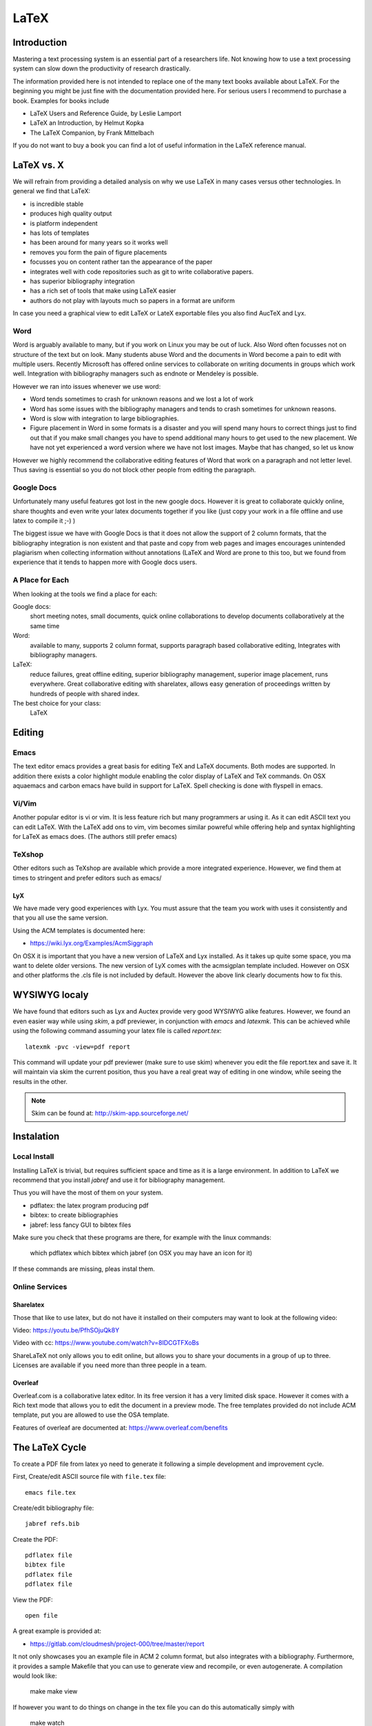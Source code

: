LaTeX
=====

Introduction
------------

Mastering a text processing system is an essential part of a researchers
life. Not knowing how to use a text processing system can slow down the
productivity of research drastically.

The information provided here is not intended to replace one of the many
text books available about LaTeX. For the beginning you might be just
fine with the documentation provided here. For serious users I recommend
to purchase a book. Examples for books include

-  LaTeX Users and Reference Guide, by Leslie Lamport
-  LaTeX an Introduction, by Helmut Kopka
-  The LaTeX Companion, by Frank Mittelbach

If you do not want to buy a book you can find a lot of useful
information in the LaTeX reference manual.

LaTeX vs. X
-----------

We will refrain from providing a detailed analysis on why we use LaTeX
in many cases versus other technologies. In general we find that LaTeX:

* is incredible stable
* produces high quality output
* is platform independent
* has lots of templates
* has been around for many years so it works well
* removes you form the pain of figure placements
* focusses you on content rather tan the appearance of the paper
* integrates well with code repositories such as git to write
  collaborative papers.
* has superior bibliography integration
* has a rich set of tools that make using LaTeX easier
* authors do not play with layouts much so papers in a format are uniform

In case you need a graphical view to edit LaTeX or LateX exportable
files you also find AucTeX and Lyx.

Word
^^^^

Word is arguably available to many, but if you work on Linux you may
be out of luck. Also Word often focusses not on structure of the text
but on look. Many students abuse Word and the documents in Word become
a pain to edit with multiple users. Recently Microsoft has offered
online services to collaborate on writing documents in groups which
work well. Integration with bibliography managers such as endnote or
Mendeley is possible.

However we ran into issues whenever we use word:

* Word tends sometimes to crash for unknown reasons and we lost a lot
  of work
* Word has some issues with the bibliography managers and tends to
  crash sometimes for unknown reasons.
* Word is slow with integration to large bibliographies.
* Figure placement in Word in some formats is a disaster and you will
  spend many hours to correct things just to find out that if you make
  small changes you have to spend additional many hours to get used
  to the new placement. We have not yet experienced a word version
  where we have not lost images. Maybe that has changed, so let us
  know

However we highly recommend the collaborative editing features of Word
that work on a paragraph and not letter level. Thus saving is
essential so you do not block other people from editing the paragraph.

Google Docs
^^^^^^^^^^^

Unfortunately many useful features got lost in the new google
docs. However it is great to collaborate quickly online, share
thoughts and even write your latex documents together if you like
(just copy your work in a file offline and use latex to compile it ;-)
)

The biggest issue we have with Google Docs is that it does not allow
the support of 2 column formats, that the bibliography integration is
non existent and that paste and copy from web pages and images
encourages unintended plagiarism when collecting information without
annotations (LaTeX and Word are prone to this too, but we found from
experience that it tends to happen more with Google docs users.

A Place for Each
^^^^^^^^^^^^^^^^

When looking at the tools we find a place for each:

Google docs:
   short meeting notes, small documents, quick online collaborations
   to develop documents collaboratively at the same time

Word:
   available to many, supports 2 column format, supports paragraph
   based collaborative editing, Integrates with bibliography managers.

LaTeX:
   reduce failures, great offline editing, superior bibliography
   management, superior image placement, runs everywhere. Great
   collaborative editing with sharelatex, allows easy generation of
   proceedings written by hundreds of people with shared index.

The best choice for your class:
   LaTeX

Editing
-------

Emacs
^^^^^

The text editor emacs provides a great basis for editing TeX and LaTeX
documents. Both modes are supported. In addition there exists a color
highlight module enabling the color display of LaTeX and TeX commands.
On OSX aquaemacs and carbon emacs have build in support for LaTeX. Spell
checking is done with flyspell in emacs.

Vi/Vim
^^^^^^

Another popular editor is vi or vim. It is less feature rich but many
programmers ar using it. As it can edit ASCII text you can edit LaTeX.
With the LaTeX add ons to vim, vim becomes similar powreful while
offering help and syntax highlighting for LaTeX as emacs does. (The
authors still prefer emacs)


TeXshop
^^^^^^^

Other editors such as TeXshop are available which provide a more
integrated experience. However, we find them at times to stringent and
prefer editors such as emacs/


LyX
~~~

We have made very good experiences with Lyx. You must assure that the
team you work with uses it consistently and that you all use the same version.

Using the ACM templates is documented here:

* https://wiki.lyx.org/Examples/AcmSiggraph

On OSX it is important that you have a new version of LaTeX and Lyx
installed. As it takes up quite some space, you ma want to delete
older versions. The new version of LyX comes with the acmsigplan
template included. However on OSX and other platforms the .cls file is
not included by default. However the above link clearly documents how
to fix this.

WYSIWYG localy
--------------

We have found that editors such as Lyx and Auctex provide very good
WYSIWYG alike features. However, we found an even easier way while
using `skim`, a pdf previewer, in conjunction with `emacs` and
`latexmk`. This can be achieved while using the following command
assuming your latex file is called `report.tex`::


  latexmk -pvc -view=pdf report

This command will update your pdf previewer (make sure to use skim)
whenever you edit the file report.tex and save it. It will maintain
via skim the current position, thus you have a real great way of
editing in one window, while seeing the results in the other.

.. note::
   Skim can be found at: http://skim-app.sourceforge.net/

Instalation
-----------

Local Install
^^^^^^^^^^^^^

Installing LaTeX is trivial, but requires sufficient space and time as
it is a large environment. In addition to LaTeX we recommend that you
install `jabref` and use it for bibliography management.

Thus you will have the most of them on your system.

-  pdflatex: the latex program producing pdf
-  bibtex: to create bibliographies
-  jabref: less fancy GUI to bibtex files

Make sure you check that these programs are there, for example with
the linux commands:

   which pdflatex
   which bibtex
   which jabref (on OSX you may have an icon for it)

If these commands are missing, pleas instal them.

Online Services
^^^^^^^^^^^^^^^

Sharelatex
~~~~~~~~~~

Those that like to use latex, but do not have it installed on their
computers may want to look at the following video: 

Video: https://youtu.be/PfhSOjuQk8Y

Video with cc: https://www.youtube.com/watch?v=8IDCGTFXoBs

ShareLaTeX not only allows you to edit online, but allows you to share
your documents in a group of up to three. Licenses are available if
you need more than three people in a team.

Overleaf
~~~~~~~~

Overleaf.com is a collaborative latex editor. In its free version it
has a very limited disk space. However it comes with a Rich text mode
that allows you to edit the document in a preview mode. The free templates
provided do not include ACM template, put you are allowed to use the
OSA template.

Features of overleaf are documented at: https://www.overleaf.com/benefits


   
The LaTeX Cycle
---------------

To create a PDF file from latex yo need to generate it following a
simple development and improvement cycle.

First, Create/edit ASCII source file with ``file.tex`` file:

::

    emacs file.tex 

Create/edit bibliography file:

::

    jabref refs.bib

Create the PDF:

::

    pdflatex file
    bibtex file 
    pdflatex file
    pdflatex file

View the PDF:

::

    open file

A great example is provided at:

* https://gitlab.com/cloudmesh/project-000/tree/master/report

It not only showcases you an example file in ACM 2 column format, but
also integrates with a bibliography. Furthermore, it provides a
sample Makefile that you can use to generate view and recompile, or
even autogenerate. A compilation would look like:

  make
  make view

If however you want to do things on change in the tex file you can do
this automatically simply with

  make watch

.. note:: for make watch its best to use skim as pdf previewer



Generating Images
-----------------

To produce high quality images the programs PowerPoint and omnigraffle
on OSX are recommended. When using powerpoint please keep the image
ratio to 4x3 as they produce nice size graphics which you also can use in
your presentations. When using other rations they may not fit in
presentations and thus you may increase unnecessarily your work. We do
not recommend vizio as it is not universally available and produces
images that in case you have to present them in a slide presentation
does not easily reformat if you do not use 4x3 aspect ratio.

Naturally graphics should be provided in SVG or PDF format so they can
scale well when we look at the final PDF. Including PNG, gif, or jpeg
files often do not result in the necessary resolution or the files
become real big. For this reason we for example can also not recommend
tools such as tablaeu as they do not provide proper exports to high
quality publication formats. For interactive display such tool may be
good, but for publications it produces inferior formatted images.



Bibliographies
--------------

LaTeX integrates very well with bibtex. There are several preformatted
styles available. It includes also styles for ACM and IEEE
bibliographies. For the ACM style we recommend that you replace
abbrv.bst with abbrvurl.bst, add hyperref to your usepackages so you
can also display urls in your citations:

::

    \bibliographystyle{abbrvurl}
    \bibliography{references.bib}

Than you have to run latex and bibtex in the following order:

::

    latex  file
    bibtex file
    latex  file
    latex  file

or simply call `make` from our `makefile`.
    
The reason for the multiple execution of the latex program is to update
all cross-references correctly. In case you are not interested in
updating the library every time in the writing progress just postpone it
till the end. Missing citations are viewed as [?].

Two programs stand out when managing bibliographies: emacs and jabref:

*  http://www.jabref.org/

Other programs such as mendeley, Zotero, and even endnote integrate
with bibtex. However their support is limited, so we recommend that
you just use jabref. Furthermore its free and runs on all platforms.

   
jabref
^^^^^^^^^^^^^^^^^^^^^^^^^^^^^^^^^^^^^^^^^^^^^^^^^^^^^^^^^^^^^^^^^^^^^^

Jabref is a very simple to use bibliography manager for LaTeX and
other systems. It cand create a multitude of bibliography file formats
and allows upload in other online bibliography managers.

Video: https://youtu.be/cMtYOHCHZ3k

Video with cc: https://www.youtube.com/watch?v=QVbifcLgMic


jabref and MSWord
^^^^^^^^^^^^^^^^^

Accordung to others it is possible to integrate jabref
references directly into MSWord. This has been conducted so far
however only on a Windows computer.

.. note::

   We have not tried this ourselves, but give it as a potential
   option. 

Here are the steps the need to be done:

 
1. Create the Jabref bibliography just like in presented in the Jabref video
2. After finishing adding your sources in Jabref, click `File -> export`
3. Name your bibliography and choose MS Office 2007(*.xml) as the file
   format. Remember the location of where you saved your file.
4. Open up your word document.  If you are using the ACM template, go
   ahead and remove the template references listed under
   `Section 7. References`
5. In the MS Word ribbon choose 'References'
6. Choose 'Manage Sources'
7. Click 'Browse' and locate/select your Jabref xml file
8. You should now see your references appear in the left side window.
   Select the references you want to add to your document and click
   the 'copy' button to move them from the left side window to the
   right window.
9. Click the 'Close' button
10. In the MS Word Ribbon, select 'Bibliography' under the References
    tab
11. Click 'Insert Bibliography' and your references should appear in
    the document
12. Ensure references are of Style: IEEE.  Styles are located in the
    References tab under 'Manage Sources'
 
As you can see there is significant effort involve, so we do recommend you
use LaTeX as you can focus there on content rather than dealing with
complex layout decisions. This is especially true, if your papers has
figures or tables, or you need to add references.

Other Reference Managers
^^^^^^^^^^^^^^^^^^^^^^^^

Please note that you should first decide which reference manager you
like to use. In case you for example install zotero and mendeley, that
may not work with word or other programs.

	  
Endnote
~~~~~~~~

Endnote os a reference manager that works with Windows. Many people
use endnote. However, in the past endnote has lead to complications
when dealing with collaborative management of references. Its price is
considerable. We have lost many hours of work because endnote being in
some cases instable. As student you may be able to use endnote for
free at Indiana University.

* http://endnote.com/


Mendeley
~~~~~~~~~

Mendeley is a free reference manager compatible with Windows Word 2013,
Mac Word 2011, LibreOffice, BibTeX. Videos on how to use it are
available at:

* https://community.mendeley.com/guides/videos

Installation instructions are available at

https://www.mendeley.com/features/reference-manager/

When dealing with large databases we found Mendeleys integration into
word slow.

Zotero
~~~~~~

Zotero is a free tool to help you collect, organize, cite, and share
your research sources.  Documentation is available at

* https://www.zotero.org/support/

The download link is available from

* https://www.zotero.org/

We have limited experience with zotero


Slides
----------------------

Slides are best produced with the seminar package:

::

    \documentclass{seminar}

    \begin{slide}

        Hello World on slide 1

    \end{slide}

    The text between slides is ignored

    \begin{slide}

        Hello World on slide 2

    \end{slide}

However, in case you need to have a slide presentation we recommend
you use ppt. Just paste and copy content from your PDF or your LaTeX
source file into the ppt.

    
.. _sharelatex:




Links
-----

-  The `LaTeX Reference
   Manual <http://texdoc.net/texmf-dist/doc/latex/latex2e-help-texinfo/latex2e.pdf>`__
   provides a good introduction to Latex.

LaTeX is available on all modern computer systems. A very good
installation for OSX is available at:

-  https://tug.org/mactex/

However, if you have older versions on your systems you may have to
first completely uninstall them.

Tips
----

Including figures over two columns:

*
http://tex.stackexchange.com/questions/30985/displaying-a-wide-figure-in-a-two-column-document

* positioning figures with \textwidth and \columnwidth
  https://www.sharelatex.com/learn/Positioning_images_and_tables

* An organization as author. Assume the author is National Institute
  of Health and want  to have the author show up, please do::
 
    key= {National Institute of Health},
    author= {{National Institute of Health}},
 
  Please note the {{ }}

* words containing 'fi' or 'ffi' showing blank places like below after recompiling it:
  find as  nd efficiency as e   ciency

  You copied from word or PDF ff which is actually not an ff, but a
  condensed character, change it to ff and ffi, you may find other
  such examples such as any non ASCII character. A degree is for
  example another common issue in data science.

* do not use | & and other latex characters in bibtex references,
  instead use , and the word and

* If you need to use _ it is \_ but if you use urls leave them as is

* We do recommend that you use sharelatex and jabref for writing
  papers. This is the easiest solution and beats in many cases MSWord
  as you can focus on writing and not on formatting.
